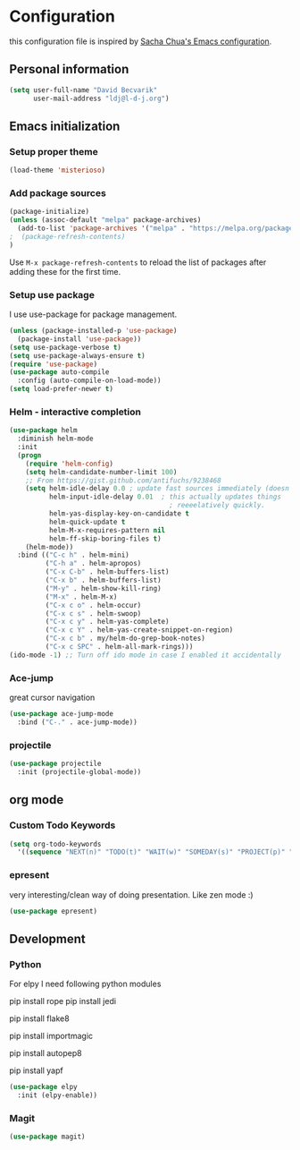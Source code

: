 * Configuration

this configuration file is inspired by [[http://pages.sachachua.com/.emacs.d/Sacha.html][Sacha Chua's Emacs configuration]].

** Personal information
#+BEGIN_SRC emacs-lisp :tangle yes
(setq user-full-name "David Becvarik"
      user-mail-address "ldj@l-d-j.org")
#+END_SRC

** Emacs initialization
*** Setup proper theme
#+BEGIN_SRC emacs-lisp :tangle yes
(load-theme 'misterioso)
#+END_SRC

*** Add package sources
#+BEGIN_SRC emacs-lisp :tangle yes
(package-initialize)
(unless (assoc-default "melpa" package-archives)
  (add-to-list 'package-archives '("melpa" . "https://melpa.org/packages/") t)
;  (package-refresh-contents)
)
#+END_SRC

Use =M-x package-refresh-contents= to reload the list of packages
after adding these for the first time.

*** Setup use package

I use use-package for package management.

#+BEGIN_SRC emacs-lisp :tangle yes
(unless (package-installed-p 'use-package)
  (package-install 'use-package))
(setq use-package-verbose t)
(setq use-package-always-ensure t)
(require 'use-package)
(use-package auto-compile
  :config (auto-compile-on-load-mode))
(setq load-prefer-newer t)
#+END_SRC

*** Helm - interactive completion

#+BEGIN_SRC emacs-lisp :tangle yes
(use-package helm
  :diminish helm-mode
  :init
  (progn
    (require 'helm-config)
    (setq helm-candidate-number-limit 100)
    ;; From https://gist.github.com/antifuchs/9238468
    (setq helm-idle-delay 0.0 ; update fast sources immediately (doesn't).
          helm-input-idle-delay 0.01  ; this actually updates things
                                        ; reeeelatively quickly.
          helm-yas-display-key-on-candidate t
          helm-quick-update t
          helm-M-x-requires-pattern nil
          helm-ff-skip-boring-files t)
    (helm-mode))
  :bind (("C-c h" . helm-mini)
         ("C-h a" . helm-apropos)
         ("C-x C-b" . helm-buffers-list)
         ("C-x b" . helm-buffers-list)
         ("M-y" . helm-show-kill-ring)
         ("M-x" . helm-M-x)
         ("C-x c o" . helm-occur)
         ("C-x c s" . helm-swoop)
         ("C-x c y" . helm-yas-complete)
         ("C-x c Y" . helm-yas-create-snippet-on-region)
         ("C-x c b" . my/helm-do-grep-book-notes)
         ("C-x c SPC" . helm-all-mark-rings)))
(ido-mode -1) ;; Turn off ido mode in case I enabled it accidentally
#+END_SRC

*** Ace-jump
great cursor navigation

#+BEGIN_SRC emacs-lisp :tangle yes
(use-package ace-jump-mode
  :bind ("C-." . ace-jump-mode))
#+END_SRC

*** projectile
#+BEGIN_SRC emacs-lisp :tangle yes
(use-package projectile
  :init (projectile-global-mode))
#+END_SRC

** org mode

*** Custom Todo Keywords
#+BEGIN_SRC emacs-lisp :tangle yes
(setq org-todo-keywords
  '((sequence "NEXT(n)" "TODO(t)" "WAIT(w)" "SOMEDAY(s)" "PROJECT(p)" "|" "DONE(d)" "CANCELED(c)")))
#+END_SRC
   
*** epresent
very interesting/clean way of doing presentation. Like zen mode :)

#+BEGIN_SRC emacs-lisp :tangle yes
(use-package epresent)
#+END_SRC


** Development
*** Python
For elpy I need following python modules
# Either of these
pip install rope
pip install jedi
# flake8 for code checks
pip install flake8
# importmagic for automatic imports
pip install importmagic
# and autopep8 for automatic PEP8 formatting
pip install autopep8
# and yapf for code formatting
pip install yapf

#+BEGIN_SRC emacs-lisp :tangle yes
(use-package elpy
  :init (elpy-enable))
#+END_SRC

*** Magit
#+BEGIN_SRC emacs-lisp :tangle yes
(use-package magit)
#+END_SRC


